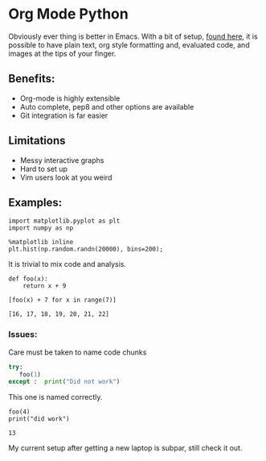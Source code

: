 * Org Mode Python

Obviously ever thing is better in Emacs. With a bit of setup, [[https://github.com/gregsexton/ob-ipython][found here]], it is
possible to have plain text, org style formatting and, evaluated code, and images
at the tips of your finger.

** Benefits:
- Org-mode is highly extensible
- Auto complete, pep8 and other options are available
- Git integration is far easier


** Limitations
- Messy interactive graphs
- Hard to set up
- Vim users look at you weird

** Examples:

#+BEGIN_SRC ipython :session mysession :results raw drawer
  import matplotlib.pyplot as plt
  import numpy as np
#+END_SRC

#+RESULTS:
:RESULTS:
# Out[25]:
:END:

#+BEGIN_SRC ipython :session mysession :exports both :results raw drawer
  %matplotlib inline
  plt.hist(np.random.randn(20000), bins=200);
#+END_SRC

#+RESULTS:
:RESULTS:
# Out[26]:
[[file:./obipy-resources/0ocAKi.png]]
:END:

It is trivial to mix code and analysis.

#+BEGIN_SRC ipython :session mysession :exports both :results raw drawer
  def foo(x):
      return x + 9

  [foo(x) + 7 for x in range(7)]
#+END_SRC

#+RESULTS:
:RESULTS:
# Out[27]:
: [16, 17, 18, 19, 20, 21, 22]
:END:



*** Issues:
Care must be taken to name code chunks

#+begin_src python :session
 try:
    foo(1)
 except :  print("Did not work")
#+end_src

#+RESULTS:



This one is named correctly.

#+BEGIN_SRC ipython :session mysession :exports both :results raw drawer
 foo(4)
 print("did work")
#+END_SRC

#+RESULTS:
:RESULTS:
# Out[6]:
: 13
:END:


My current setup after getting a new laptop is subpar, still check it out.
